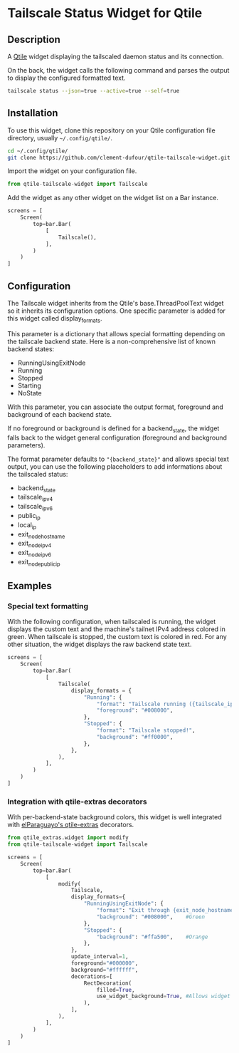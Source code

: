 * Tailscale Status Widget for Qtile
** Description
A [[https://github.com/qtile/qtile][Qtile]] widget displaying the tailscaled daemon status and its connection.

On the back, the widget calls the following command and parses the output to display the configured formatted text.

#+begin_src bash
tailscale status --json=true --active=true --self=true
#+end_src

** Installation
To use this widget, clone this repository on your Qtile configuration file directory, usually =~/.config/qtile/=.

#+begin_src bash
cd ~/.config/qtile/
git clone https://github.com/clement-dufour/qtile-tailscale-widget.git
#+end_src

Import the widget on your configuration file.

#+begin_src python
from qtile-tailscale-widget import Tailscale
#+end_src

Add the widget as any other widget on the widget list on a Bar instance.

#+begin_src python
screens = [
    Screen(
        top=bar.Bar(
            [
                Tailscale(),
            ],
        )
    )
]
#+end_src

** Configuration
The Tailscale widget inherits from the Qtile's base.ThreadPoolText widget so it inherits its configuration options. One specific parameter is added for this widget called display_formats.

This parameter is a dictionary that allows special formatting depending on the tailscale backend state. Here is a non-comprehensive list of known backend states:

+ RunningUsingExitNode
+ Running
+ Stopped
+ Starting
+ NoState

With this parameter, you can associate the output format, foreground and background of each backend state.

If no foreground or background is defined for a backend_state, the widget falls back to the widget general configuration (foreground and background parameters).

The format parameter defaults to ="{backend_state}"= and allows special text output, you can use the following placeholders to add informations about the tailscaled status:

+ backend_state
+ tailscale_ipv4
+ tailscale_ipv6
+ public_ip
+ local_ip
+ exit_node_hostname
+ exit_node_ipv4
+ exit_node_ipv6
+ exit_node_public_ip

** Examples
*** Special text formatting
With the following configuration, when tailscaled is running, the widget displays the custom text and the machine's tailnet IPv4 address colored in green. When tailscale is stopped, the custom text is colored in red. For any other situation, the widget displays the raw backend state text.

#+begin_src python
screens = [
    Screen(
        top=bar.Bar(
            [
                Tailscale(
                    display_formats = {
                        "Running": {
                            "format": "Tailscale running ({tailscale_ipv4})",
                            "foreground": "#008000",
                        },
                        "Stopped": {
                            "format": "Tailscale stopped!",
                            "background": "#ff0000",
                        },
                    },
                ),
            ],
        )
    )
]
#+end_src

*** Integration with qtile-extras decorators
With per-backend-state background colors, this widget is well integrated with [[https://github.com/elParaguayo/qtile-extras][elParaguayo's qtile-extras]] decorators.

#+begin_src python
from qtile_extras.widget import modify
from qtile-tailscale-widget import Tailscale

screens = [
    Screen(
        top=bar.Bar(
            [
                modify(
                    Tailscale,
                    display_formats={
                        "RunningUsingExitNode": {
                            "format": "Exit through {exit_node_hostname} ({exit_node_ipv4})",
                            "background": "#008000",    #Green
                        },
                        "Stopped": {
                            "background": "#ffa500",    #Orange
                        },
                    },
                    update_interval=1,
                    foreground="#000000",
                    background="#ffffff",
                    decorations=[
                        RectDecoration(
                            filled=True,
                            use_widget_background=True, #Allows widget's background passthrough
                        ),
                    ],
                ),
            ],
        )
    )
]
#+end_src
